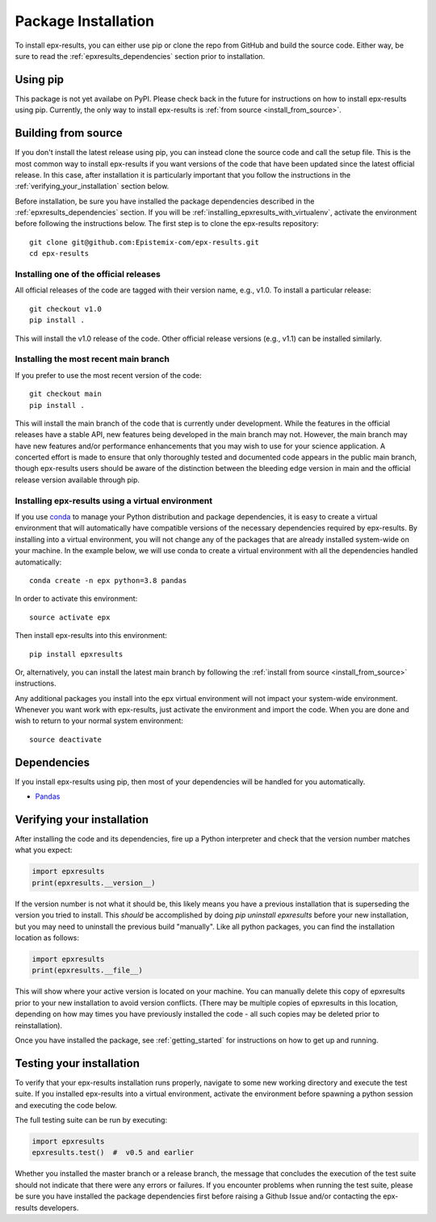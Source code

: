 .. _step_by_step_install:

************************
Package Installation
************************

To install epx-results, you can either use pip or clone the repo from GitHub and build the source code.
Either way, be sure to read the :ref:`epxresults_dependencies` section prior to installation.

Using pip
====================

This package is not yet availabe on PyPI. Please check back in the future for instructions on how to install
epx-results using pip. Currently, the only way to install epx-results is :ref:`from source <install_from_source>`.

.. _install_from_source:

Building from source
====================

If you don't install the latest release using pip,
you can instead clone the source code and call the setup file.
This is the most common way to install epx-results if you want versions of the
code that have been updated since the latest official release. In this case,
after installation it is particularly important that you follow the instructions
in the :ref:`verifying_your_installation` section below.

Before installation, be sure you have installed the package dependencies
described in the :ref:`epxresults_dependencies` section.
If you will be :ref:`installing_epxresults_with_virtualenv`,
activate the environment before following the instructions below.
The first step is to clone the epx-results repository::

	git clone git@github.com:Epistemix-com/epx-results.git
	cd epx-results


Installing one of the official releases
------------------------------------------

All official releases of the code are tagged with their version name, e.g., v1.0.
To install a particular release::

	git checkout v1.0
	pip install .

This will install the v1.0 release of the code. Other official release versions (e.g., v1.1) can be installed similarly.


Installing the most recent main branch
------------------------------------------

If you prefer to use the most recent version of the code::

	git checkout main
	pip install .

This will install the main branch of the code that is currently under development. While the features in the official releases have a stable API, new features being developed in the main branch may not. However, the main branch may have new features and/or performance enhancements that you may wish to use for your science application. A concerted effort is made to ensure that only thoroughly tested and documented code appears in the public main branch, though epx-results users should be aware of the distinction between the bleeding edge version in main and the official release version available through pip.


.. _installing_epxresults_with_virtualenv:

Installing epx-results using a virtual environment
----------------------------------------------------
If you use `conda <https://docs.conda.io/en/latest/>`_ to manage your Python distribution and package dependencies, it is easy to create a virtual environment that will automatically have compatible versions of the necessary dependencies required by epx-results. By installing into a virtual environment, you will not change any of the packages that are already installed system-wide on your machine. In the example below, we will use conda to create a virtual environment with all the dependencies handled automatically::


	conda create -n epx python=3.8 pandas


In order to activate this environment::


	source activate epx


Then install epx-results into this environment::

	pip install epxresults


Or, alternatively, you can install the latest main branch by following the :ref:`install from source <install_from_source>` instructions.

Any additional packages you install into the epx virtual environment will not impact your system-wide environment. Whenever you want work with epx-results, just activate the environment and import the code. When you are done and wish to return to your normal system environment::

	source deactivate


.. _epxresults_dependencies:

Dependencies
============

If you install epx-results using pip, then most of your dependencies will be handled for you automatically.

- `Pandas <https://pandas.pydata.org>`_


.. _verifying_your_installation:

Verifying your installation
==============================

After installing the code and its dependencies, fire up a Python interpreter and
check that the version number matches what you expect:

.. code:: python

	import epxresults
	print(epxresults.__version__)

If the version number is not what it should be, this likely means you have a previous
installation that is superseding the version you tried to install. This *should* be accomplished by doing `pip uninstall epxresults` before your new installation, but you may need to uninstall the previous build "manually". Like all python packages, you can find the installation location as follows:

.. code:: python

	import epxresults
	print(epxresults.__file__)

This will show where your active version is located on your machine. You can manually delete this copy of epxresults prior to your new installation to avoid version conflicts. (There may be multiple copies of epxresults in this location, depending on how may times you have previously installed the code - all such copies may be deleted prior to reinstallation).

Once you have installed the package, see :ref:`getting_started` for instructions on how to get up and running.

Testing your installation
=========================

To verify that your epx-results installation runs properly, navigate to some new working directory and execute the test suite. If you installed epx-results into a virtual environment, activate the environment before spawning a python session and executing the code below.

The full testing suite can be run by executing:

.. code:: python

	import epxresults
	epxresults.test()  #  v0.5 and earlier


Whether you installed the master branch or a release branch, the message that concludes the execution of the test suite should not indicate that there were any errors or failures. If you encounter problems when running the test suite, please be sure you have installed the package dependencies first before raising a Github Issue and/or contacting the epx-results developers.

